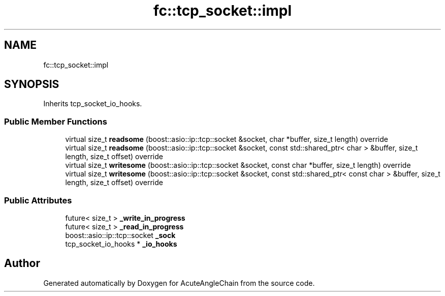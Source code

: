 .TH "fc::tcp_socket::impl" 3 "Sun Jun 3 2018" "AcuteAngleChain" \" -*- nroff -*-
.ad l
.nh
.SH NAME
fc::tcp_socket::impl
.SH SYNOPSIS
.br
.PP
.PP
Inherits tcp_socket_io_hooks\&.
.SS "Public Member Functions"

.in +1c
.ti -1c
.RI "virtual size_t \fBreadsome\fP (boost::asio::ip::tcp::socket &socket, char *buffer, size_t length) override"
.br
.ti -1c
.RI "virtual size_t \fBreadsome\fP (boost::asio::ip::tcp::socket &socket, const std::shared_ptr< char > &buffer, size_t length, size_t offset) override"
.br
.ti -1c
.RI "virtual size_t \fBwritesome\fP (boost::asio::ip::tcp::socket &socket, const char *buffer, size_t length) override"
.br
.ti -1c
.RI "virtual size_t \fBwritesome\fP (boost::asio::ip::tcp::socket &socket, const std::shared_ptr< const char > &buffer, size_t length, size_t offset) override"
.br
.in -1c
.SS "Public Attributes"

.in +1c
.ti -1c
.RI "future< size_t > \fB_write_in_progress\fP"
.br
.ti -1c
.RI "future< size_t > \fB_read_in_progress\fP"
.br
.ti -1c
.RI "boost::asio::ip::tcp::socket \fB_sock\fP"
.br
.ti -1c
.RI "tcp_socket_io_hooks * \fB_io_hooks\fP"
.br
.in -1c

.SH "Author"
.PP 
Generated automatically by Doxygen for AcuteAngleChain from the source code\&.
